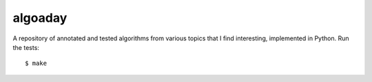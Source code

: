 algoaday
========

.. image:: https://travis-ci.org/eugene-eeo/algoaday.svg?branch=master
    :target: https://travis-ci.org/eugene-eeo/algoaday

A repository of annotated and tested algorithms from various topics
that I find interesting, implemented in Python. Run the tests::

    $ make
